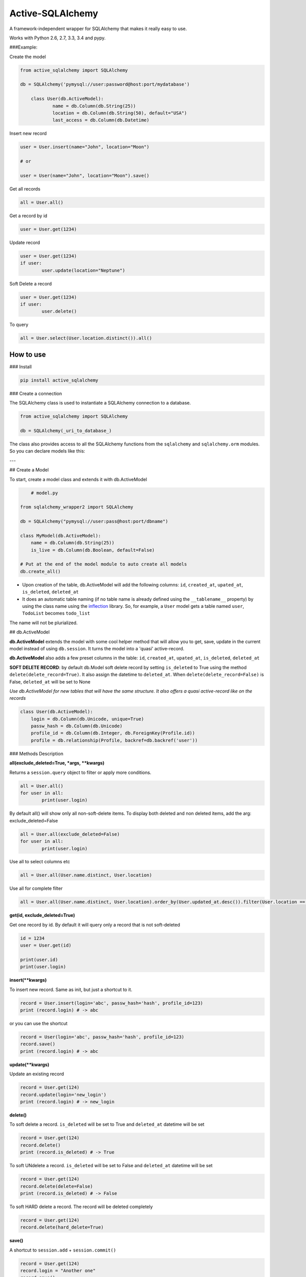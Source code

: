 ===========================
Active-SQLAlchemy
===========================

A framework-independent wrapper for SQLAlchemy that makes it really easy to use.

Works with Python 2.6, 2.7, 3.3, 3.4 and pypy.


###Example:

Create the model

.. code:: python

    from active_sqlalchemy import SQLAlchemy

    db = SQLAlchemy('pymysql://user:password@host:port/mydatabase')

	class User(db.ActiveModel):
		name = db.Column(db.String(25))
		location = db.Column(db.String(50), default="USA")
		last_access = db.Column(db.Datetime)

Insert new record

.. code:: python

	user = User.insert(name="John", location="Moon")
	
	# or
	
	user = User(name="John", location="Moon").save()
	
	
Get all records

.. code:: python

    all = User.all()
    
Get a record by id

.. code:: python

    user = User.get(1234)

Update record

.. code:: python

	user = User.get(1234)
	if user:
		user.update(location="Neptune") 

Soft Delete a record

.. code:: python

	user = User.get(1234)
	if user:
		user.delete() 
		
To query

.. code:: python

    all = User.select(User.location.distinct()).all()
    


How to use
========================

### Install

.. code:: python

    pip install active_sqlalchemy

### Create a connection 

The SQLAlchemy class is used to instantiate a SQLAlchemy connection to
a database.

.. code:: python

    from active_sqlalchemy import SQLAlchemy

    db = SQLAlchemy(_uri_to_database_)


The class also provides access to all the SQLAlchemy
functions from the ``sqlalchemy`` and ``sqlalchemy.orm`` modules.
So you can declare models like this:

---

## Create a Model

To start, create a model class and extends it with db.ActiveModel

.. code:: python

	# model.py
	
    from sqlalchemy_wrapper2 import SQLAlchemy

    db = SQLAlchemy("pymysql://user:pass@host:port/dbname")
    
    class MyModel(db.ActiveModel):
    	name = db.Column(db.String(25))
    	is_live = db.Column(db.Boolean, default=False)
    	
    # Put at the end of the model module to auto create all models
    db.create_all()


- Upon creation of the table, db.ActiveModel will add the following columns: ``id``, ``created_at``, ``upated_at``, ``is_deleted``, ``deleted_at``

- It does an automatic table naming (if no table name is already defined using the ``__tablename__`` property)  by using the class name using the `inflection <http://inflection.readthedocs.org>`_ library. So, for example, a ``User`` model gets a table named ``user``, ``TodoList`` becomes ``todo_list``
The name will not be plurialized.


## db.ActiveModel

**db.ActiveModel** extends the model with some cool helper method that will allow you to get, save, update in the current model instead of using ``db.session``. It turns the model into a 'quasi' active-record.

**db.ActiveModel** also adds a few preset columns in the table: ``id``, ``created_at``, ``upated_at``, ``is_deleted``, ``deleted_at``

**SOFT DELETE RECORD**: by default db.Model soft delete record by setting ``is_deleted`` to True using the method ``delete(delete_record=True)``. It also assign  the datetime  to ``deleted_at``. When ``delete(delete_record=False)`` is False, ``deleted_at`` will be set to None

*Use db.ActiveModel for new tables that will have the same structure. It also offers a quasi active-record like on the records*


.. code:: python

    class User(db.ActiveModel):
        login = db.Column(db.Unicode, unique=True)
        passw_hash = db.Column(db.Unicode)
        profile_id = db.Column(db.Integer, db.ForeignKey(Profile.id))
        profile = db.relationship(Profile, backref=db.backref('user'))


### Methods Description

**all(exclude_deleted=True, \*args, \*\*kwargs)**

Returns a ``session.query`` object to filter or apply more conditions. 

.. code:: python

	all = User.all()
	for user in all:
		print(user.login)

By default all() will show only all non-soft-delete items. To display both deleted and non deleted items, add the arg: exclude_deleted=False

.. code:: python

	all = User.all(exclude_deleted=False)
	for user in all:
		print(user.login)
		
Use all to select columns etc

.. code:: python

	all = User.all(User.name.distinct, User.location)
	
	
Use all for complete filter

.. code:: python

	all = User.all(User.name.distinct, User.location).order_by(User.updated_at.desc()).filter(User.location == "Charlotter")
		
**get(id, exclude_deleted=True)**

Get one record by id. By default it will query only a record that is not soft-deleted

.. code:: python

	id = 1234
	user = User.get(id)

	print(user.id)
	print(user.login)

		
		
**insert(\*\*kwargs)**

To insert new record. Same as init, but just a shortcut to it.

.. code:: python

	record = User.insert(login='abc', passw_hash='hash', profile_id=123)
	print (record.login) # -> abc

or you can use the shortcut 

.. code:: python

	record = User(login='abc', passw_hash='hash', profile_id=123)
	record.save()
	print (record.login) # -> abc
	
**update(\*\*kwargs)**

Update an existing record 

.. code:: python

	record = User.get(124)
	record.update(login='new_login')
	print (record.login) # -> new_login

**delete()**

To soft delete a record. ``is_deleted`` will be set to True and ``deleted_at`` datetime will be set

.. code:: python

	record = User.get(124)
	record.delete()
	print (record.is_deleted) # -> True
	
To soft UNdelete a record. ``is_deleted`` will be set to False and ``deleted_at`` datetime will be set

.. code:: python

	record = User.get(124)
	record.delete(delete=False)
	print (record.is_deleted) # -> False
	
To soft HARD delete a record. The record will be deleted completely

.. code:: python

	record = User.get(124)
	record.delete(hard_delete=True)

**save()**

A shortcut to ``session.add`` + ``session.commit()``

.. code:: python

	record = User.get(124)
	record.login = "Another one"
	record.save()

---


### db.Model

**db.Model** doesn't add any columns by default, but it will auto-create the ``__tablename__`` if it is not set.

*Use db.Model for existing table model, or when you don't need the preset columns*

.. code:: python

    class User(db.Model):
    	id = db.Column(db.Integer, primary_key=True)
        login = db.Column(db.Unicode, unique=True)
        passw_hash = db.Column(db.Unicode)
        profile_id = db.Column(db.Integer, db.ForeignKey(Profile.id))
        profile = db.relationship(Profile, backref=db.backref('user'))
        
---	

## Active SQLAlchemy With Web Application

In a web application you need to call ``db.session.remove()`` after each response, and ``db.session.rollback()`` if an error occurs. However, if you are using Flask or other framework that uses the `after_request` and ``on_exception`` decorators, these bindings it is done automatically:

.. code:: python

    app = Flask(__name__)

    db = SQLAlchemy('sqlite://', app=app)

or

.. code:: python

    db = SQLAlchemy()

    app = Flask(__name__)

    db.init_app(app)


### More examples


Many databases, one web app

.. code:: python

    app = Flask(__name__)
    db1 = SQLAlchemy(URI1, app)
    db2 = SQLAlchemy(URI2, app)


Many web apps, one database

.. code:: python

    db = SQLAlchemy(URI1)

    app1 = Flask(__name__)
    app2 = Flask(__name__)
    db.init_app(app1)
    db.init_app(app2)


Aggegated selects

.. code:: python

    res = db.query(db.func.sum(Unit.price).label('price')).all()
    print res.price


Mixins

.. code:: python

    class IDMixin(object):
        id = db.Column(db.Integer, primary_key=True)

.. code:: python

    class Model(IDMixin, db.Model):
        field = db.Column(db.Unicode)


### Pagination

All the results can be easily paginated

.. code:: python

    users = User.paginate(page=2, per_page=20)
    print(list(users))  # [User(21), User(22), User(23), ... , User(40)]


The paginator object it's an iterable that returns only the results for that page, so you use it in your templates in the same way than the original result:

.. code:: python

    {% for item in paginated_items %}
        <li>{{ item.name }}</li>
    {% endfor %}


Rendering the pages

Below your results is common that you want it to render the list of pages.

The ``paginator.pages`` property is an iterator that returns the page numbers, but sometimes not all of them: if there are more than 11 pages, the result will be one of these, depending of what is the current page:


Skipped page numbers are represented as ``None``.

How many items are displayed can be controlled calling ``paginator.iter_pages`` instead.

This is one way how you could render such a pagination in your templates:

.. code:: python

    {% macro render_paginator(paginator, endpoint) %}
      <p>Showing {{ paginator.showing }} or {{ paginator.total }}</p>

      <ol class="paginator">
      {%- if paginator.has_prev %}
        <li><a href="{{ url_for(endpoint, page=paginator.prev_num) }}"
         rel="me prev">«</a></li>
      {% else %}
        <li class="disabled"><span>«</span></li>
      {%- endif %}

      {%- for page in paginator.pages %}
        {% if page %}
          {% if page != paginator.page %}
            <li><a href="{{ url_for(endpoint, page=page) }}"
             rel="me">{{ page }}</a></li>
          {% else %}
            <li class="current"><span>{{ page }}</span></li>
          {% endif %}
        {% else %}
          <li><span class=ellipsis>…</span></li>
        {% endif %}
      {%- endfor %}

      {%- if paginator.has_next %}
        <li><a href="{{ url_for(endpoint, page=paginator.next_num) }}"
         rel="me next">»</a></li>
      {% else %}
        <li class="disabled"><span>»</span></li>
      {%- endif %}
      </ol>
    {% endmacro %}

______

:copyright: © 2014 
:license: MIT, see LICENSE for more details.
